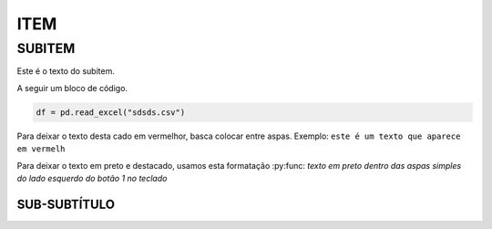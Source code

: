 ITEM
=====

SUBITEM
-------

Este é o texto do subitem.

A seguir um bloco de código.

.. code-block:: console
  
  df = pd.read_excel("sdsds.csv")

Para deixar o texto desta cado em vermelhor, basca colocar entre aspas. Exemplo:
``este é um texto que aparece em vermelh``

Para deixar o texto em preto e destacado, usamos esta formatação
:py:func: `texto em preto dentro das aspas simples do lado esquerdo do botão 1 no teclado`

SUB-SUBTÍTULO
........

